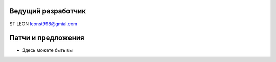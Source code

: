 Ведущий разработчик
===================
ST LEON leonst998@gmial.com

Патчи и предложения
===================
- Здесь можете быть вы